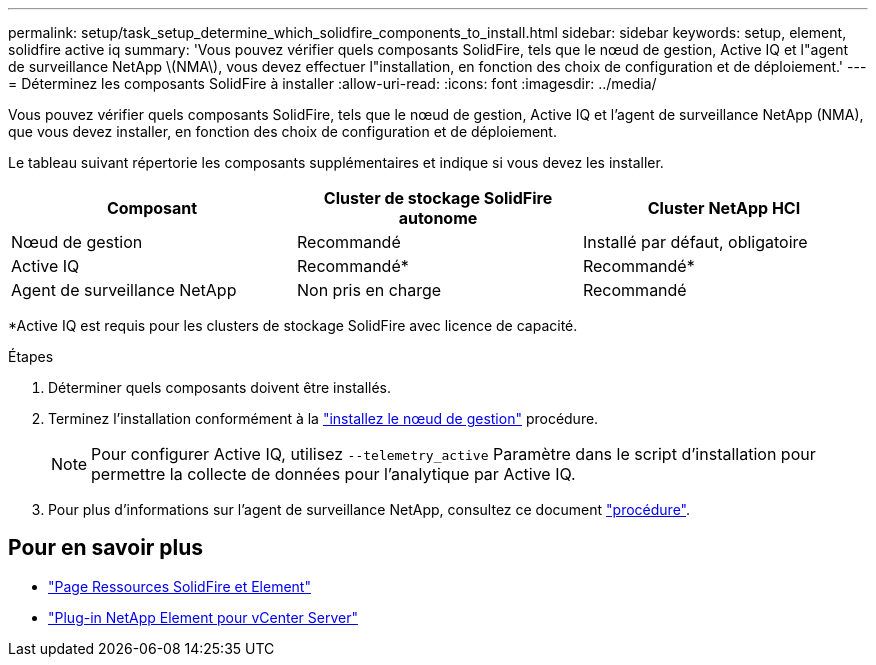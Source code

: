 ---
permalink: setup/task_setup_determine_which_solidfire_components_to_install.html 
sidebar: sidebar 
keywords: setup, element, solidfire active iq 
summary: 'Vous pouvez vérifier quels composants SolidFire, tels que le nœud de gestion, Active IQ et l"agent de surveillance NetApp \(NMA\), vous devez effectuer l"installation, en fonction des choix de configuration et de déploiement.' 
---
= Déterminez les composants SolidFire à installer
:allow-uri-read: 
:icons: font
:imagesdir: ../media/


[role="lead"]
Vous pouvez vérifier quels composants SolidFire, tels que le nœud de gestion, Active IQ et l'agent de surveillance NetApp (NMA), que vous devez installer, en fonction des choix de configuration et de déploiement.

Le tableau suivant répertorie les composants supplémentaires et indique si vous devez les installer.

[cols="3*"]
|===
| Composant | Cluster de stockage SolidFire autonome | Cluster NetApp HCI 


 a| 
Nœud de gestion
 a| 
Recommandé
 a| 
Installé par défaut, obligatoire



 a| 
Active IQ
 a| 
Recommandé*
 a| 
Recommandé*



 a| 
Agent de surveillance NetApp
 a| 
Non pris en charge
 a| 
Recommandé

|===
*Active IQ est requis pour les clusters de stockage SolidFire avec licence de capacité.

.Étapes
. Déterminer quels composants doivent être installés.
. Terminez l'installation conformément à la link:../mnode/task_mnode_install.html["installez le nœud de gestion"] procédure.
+

NOTE: Pour configurer Active IQ, utilisez `--telemetry_active` Paramètre dans le script d'installation pour permettre la collecte de données pour l'analytique par Active IQ.

. Pour plus d'informations sur l'agent de surveillance NetApp, consultez ce document link:../mnode/task_mnode_enable_activeIQ.html["procédure"].




== Pour en savoir plus

* https://www.netapp.com/data-storage/solidfire/documentation["Page Ressources SolidFire et Element"^]
* https://docs.netapp.com/us-en/vcp/index.html["Plug-in NetApp Element pour vCenter Server"^]

